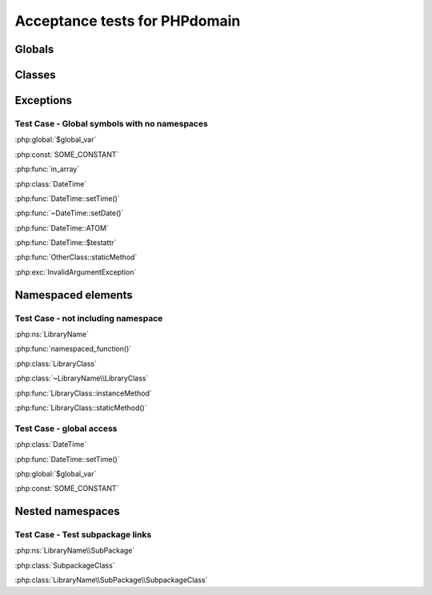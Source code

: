 Acceptance tests for PHPdomain
##############################

Globals
=======

.. php:global:: $global_var

    A global variable

.. php:const:: SOME_CONSTANT

    A global constant

.. php:function:: in_array(needle, haystack)
    
    Checks for needle in haystack.
    
    :param needle: The element to search for.
    :param array haystack: The array to search.
    :returns boolean: Element exists in array.

Classes
=======

.. php:class:: DateTime

    Datetime class
    
    .. php:method:: setDate($year, $month, $day)
        
        Set the date in the datetime object
        
        :param int $year: The year.
        :param int $month: The month.
        :param int $day: The day.
    
    .. php:method:: setTime($hour, $minute[, $second])
    
        Set the time
        
        :param int $hour: The hour
        :param int $minute: The minute
        :param int $second: The second
    
    .. php:const:: ATOM
    
        Y-m-d\TH:i:sP
    
    .. php:attr:: testattr
    
        Value of some attribute

.. php:class:: OtherClass

    Another class

.. php:method:: OtherClass::staticMethod()

    A static method.

Exceptions
==========

.. php:exception:: InvalidArgumentException

    Throw when you get an argument that is bad.


Test Case - Global symbols with no namespaces
---------------------------------------------

:php:global:`$global_var`

:php:const:`SOME_CONSTANT`

:php:func:`in_array`

:php:class:`DateTime`

:php:func:`DateTime::setTime()`

:php:func:`~DateTime::setDate()`

:php:func:`DateTime::ATOM`

:php:func:`DateTime::$testattr`

:php:func:`OtherClass::staticMethod`

:php:exc:`InvalidArgumentException`


.. php:namespace:: LibraryName

Namespaced elements
===================

.. php:function:: namespaced_function($one[, $two])

    A function in a namespace
    
    :param string $one: First parameter.
    :param string $two: Second parameter.

.. php:class:: LibraryClass

    A class in a namespace

    .. php:method:: instanceMethod($foo)
    
    An instance method

.. php:method:: LibraryClass::staticMethod()

    A static method in a namespace


Test Case - not including namespace
-----------------------------------

:php:ns:`LibraryName`

:php:func:`namespaced_function()`

:php:class:`LibraryClass`

:php:class:`~LibraryName\\LibraryClass`

:php:func:`LibraryClass::instanceMethod`

:php:func:`LibraryClass::staticMethod()`


Test Case - global access
-------------------------

:php:class:`DateTime`

:php:func:`DateTime::setTime()`

:php:global:`$global_var`

:php:const:`SOME_CONSTANT`


Nested namespaces
=================

.. php:namespace:: LibraryName\SubPackage

.. php:class:: SubpackageClass

    A class in a subpackage


Test Case - Test subpackage links
---------------------------------

:php:ns:`LibraryName\\SubPackage`

:php:class:`SubpackageClass`

:php:class:`LibraryName\\SubPackage\\SubpackageClass`
